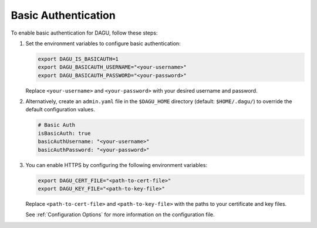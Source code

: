 .. _Basic Auth:

Basic Authentication
=====================

.. contents::
    :local:

To enable basic authentication for DAGU, follow these steps:

#. Set the environment variables to configure basic authentication:
  
   .. code-block:: bash
  
       export DAGU_IS_BASICAUTH=1
       export DAGU_BASICAUTH_USERNAME="<your-username>"
       export DAGU_BASICAUTH_PASSWORD="<your-password>"
  
   Replace ``<your-username>`` and ``<your-password>`` with your desired username and password.

#. Alternatively, create an ``admin.yaml`` file in the ``$DAGU_HOME`` directory (default: ``$HOME/.dagu/``) to override the default configuration values.

   .. code-block:: yaml
  
       # Basic Auth
       isBasicAuth: true
       basicAuthUsername: "<your-username>"
       basicAuthPassword: "<your-password>"

#. You can enable HTTPS by configuring the following environment variables:

   .. code-block:: bash
  
       export DAGU_CERT_FILE="<path-to-cert-file>"
       export DAGU_KEY_FILE="<path-to-key-file>"
  
   Replace ``<path-to-cert-file>`` and ``<path-to-key-file>`` with the paths to your certificate and key files.

   See :ref:`Configuration Options` for more information on the configuration file.
